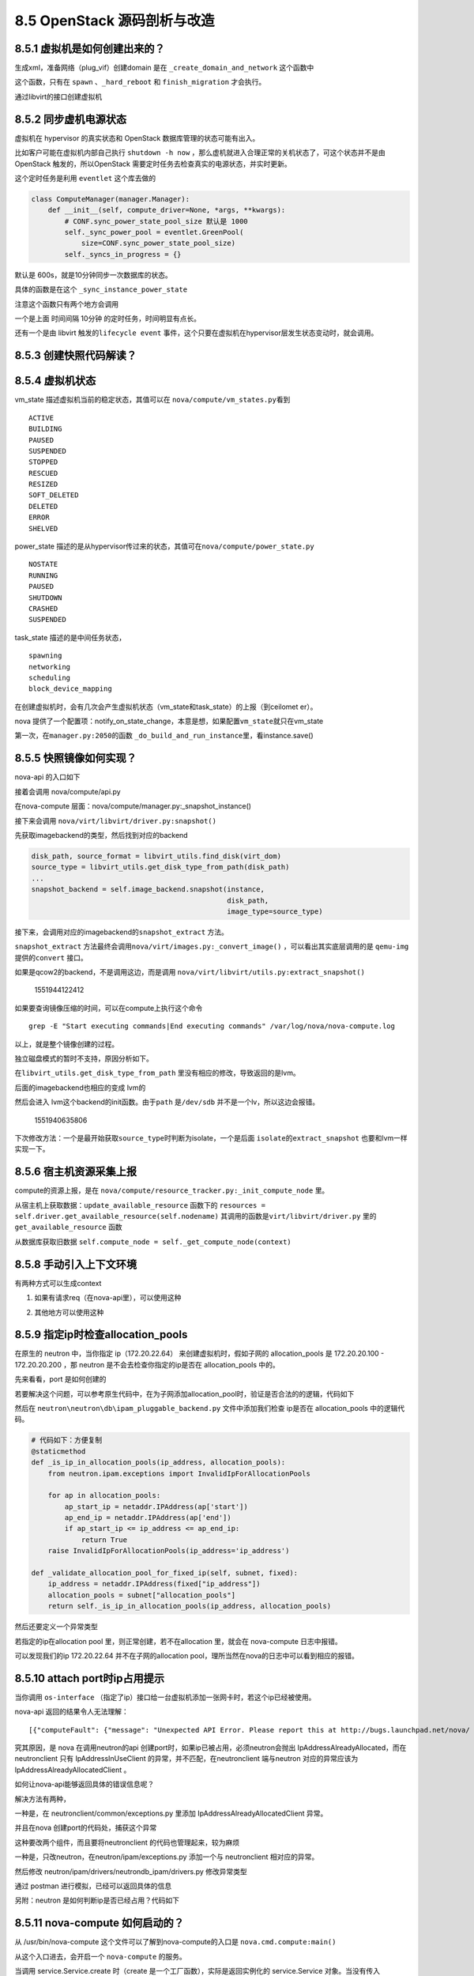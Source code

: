 8.5 OpenStack 源码剖析与改造
============================

8.5.1 虚拟机是如何创建出来的？
------------------------------

生成xml，准备网络（plug_vif）创建domain 是在
``_create_domain_and_network`` 这个函数中

|image0|

这个函数，只有在 ``spawn`` 、\ ``_hard_reboot`` 和 ``finish_migration``
才会执行。

通过libvirt的接口创建虚拟机

|image1|

8.5.2 同步虚机电源状态
----------------------

虚拟机在 hypervisor 的真实状态和 OpenStack 数据库管理的状态可能有出入。

比如客户可能在虚拟机内部自己执行 ``shutdown -h now``
，那么虚机就进入合理正常的关机状态了，可这个状态并不是由 OpenStack
触发的，所以OpenStack 需要定时任务去检查真实的电源状态，并实时更新。

这个定时任务是利用 ``eventlet`` 这个库去做的

.. code:: python

   class ComputeManager(manager.Manager):
       def __init__(self, compute_driver=None, *args, **kwargs):
           # CONF.sync_power_state_pool_size 默认是 1000
           self._sync_power_pool = eventlet.GreenPool(
               size=CONF.sync_power_state_pool_size)
           self._syncs_in_progress = {}

默认是 600s，就是10分钟同步一次数据库的状态。

|image2|

具体的函数是在这个 ``_sync_instance_power_state``

|image3|

注意这个函数只有两个地方会调用

一个是上面 时间间隔 10分钟 的定时任务，时间明显有点长。

还有一个是由 libvirt 触发的\ ``lifecycle event``
事件，这个只要在虚拟机在hypervisor层发生状态变动时，就会调用。

|image4|

8.5.3 创建快照代码解读？
------------------------

8.5.4 虚拟机状态
----------------

vm_state 描述虚拟机当前的稳定状态，其值可以在
``nova/compute/vm_states.py``\ 看到

::

   ACTIVE
   BUILDING
   PAUSED
   SUSPENDED
   STOPPED
   RESCUED
   RESIZED
   SOFT_DELETED
   DELETED
   ERROR
   SHELVED

power_state
描述的是从hypervisor传过来的状态，其值可在\ ``nova/compute/power_state.py``

::

   NOSTATE
   RUNNING
   PAUSED
   SHUTDOWN
   CRASHED
   SUSPENDED

task_state 描述的是中间任务状态，

::

   spawning
   networking
   scheduling
   block_device_mapping

在创建虚拟机时，会有几次会产生虚拟机状态（vm_state和task_state）的上报（到ceilomet
er）。

nova
提供了一个配置项：notify_on_state_change，本意是想，如果配置\ ``vm_state``\ 就只在vm_state

第一次，在\ ``manager.py:2050``\ 的函数
``_do_build_and_run_instance``\ 里，看instance.save()

8.5.5 快照镜像如何实现？
------------------------

nova-api 的入口如下

|image5|

接着会调用 nova/compute/api.py

|image6|

在nova-compute 层面：nova/compute/manager.py:_snapshot_instance()

|image7|

接下来会调用 ``nova/virt/libvirt/driver.py:snapshot()``

|image8|

先获取imagebackend的类型，然后找到对应的backend

.. code:: python

   disk_path, source_format = libvirt_utils.find_disk(virt_dom)
   source_type = libvirt_utils.get_disk_type_from_path(disk_path)
   ...
   snapshot_backend = self.image_backend.snapshot(instance,
                                                  disk_path,
                                                  image_type=source_type)

接下来，会调用对应的imagebackend的\ ``snapshot_extract`` 方法。

|image9|

``snapshot_extract``
方法最终会调用\ ``nova/virt/images.py:_convert_image()``
，可以看出其实底层调用的是 ``qemu-img`` 提供的\ ``convert`` 接口。

|image10|

如果是qcow2的backend，不是调用这边，而是调用
``nova/virt/libvirt/utils.py:extract_snapshot()``

.. figure:: C:\Users\wangbm\AppData\Roaming\Typora\typora-user-images\1551944122412.png
   :alt: 1551944122412

   1551944122412

如果要查询镜像压缩的时间，可以在compute上执行这个命令

::

   grep -E "Start executing commands|End executing commands" /var/log/nova/nova-compute.log

以上，就是整个镜像创建的过程。

独立磁盘模式的暂时不支持，原因分析如下。

在\ ``libvirt_utils.get_disk_type_from_path``
里没有相应的修改，导致返回的是lvm。

|image11|

后面的imagebackend也相应的变成 lvm的

|image12|

然后会进入 lvm这个backend的init函数。由于\ ``path`` 是\ ``/dev/sdb``
并不是一个lv，所以这边会报错。

.. figure:: C:\Users\wangbm\AppData\Roaming\Typora\typora-user-images\1551940635806.png
   :alt: 1551940635806

   1551940635806

下次修改方法：一个是最开始获取\ ``source_type``\ 时判断为isolate，一个是后面
``isolate``\ 的\ ``extract_snapshot`` 也要和lvm一样实现一下。

8.5.6 宿主机资源采集上报
------------------------

compute的资源上报，是在
``nova/compute/resource_tracker.py:_init_compute_node`` 里。

从宿主机上获取数据：\ ``update_available_resource`` 函数下的
``resources = self.driver.get_available_resource(self.nodename)``
其调用的函数是\ ``virt/libvirt/driver.py`` 里的
``get_available_resource`` 函数

|image13|

从数据库获取旧数据
``self.compute_node = self._get_compute_node(context)``

8.5.8 手动引入上下文环境
------------------------

有两种方式可以生成context

1. 如果有请求req（在nova-api里），可以使用这种

|image14|

2. 其他地方可以使用这种

|image15|

8.5.9 指定ip时检查allocation_pools
----------------------------------

在原生的 neutron 中，当你指定 ip（172.20.22.64）
来创建虚拟机时，假如子网的 allocation_pools 是 172.20.20.100 -
172.20.20.200 ，那 neutron 是不会去检查你指定的ip是否在 allocation_pools
中的。

先来看看，port 是如何创建的

|image16|

若要解决这个问题，可以参考原生代码中，在为子网添加allocation_pool时，验证是否合法的的逻辑，代码如下

|image17|

然后在 ``neutron\neutron\db\ipam_pluggable_backend.py``
文件中添加我们检查 ip是否在 allocation_pools 中的逻辑代码。

|image18|

.. code:: python

       # 代码如下：方便复制
       @staticmethod
       def _is_ip_in_allocation_pools(ip_address, allocation_pools):
           from neutron.ipam.exceptions import InvalidIpForAllocationPools

           for ap in allocation_pools:
               ap_start_ip = netaddr.IPAddress(ap['start'])
               ap_end_ip = netaddr.IPAddress(ap['end'])
               if ap_start_ip <= ip_address <= ap_end_ip:
                   return True
           raise InvalidIpForAllocationPools(ip_address='ip_address')

       def _validate_allocation_pool_for_fixed_ip(self, subnet, fixed):
           ip_address = netaddr.IPAddress(fixed["ip_address"])
           allocation_pools = subnet["allocation_pools"]
           return self._is_ip_in_allocation_pools(ip_address, allocation_pools)

然后还要定义一个异常类型

|image19|

若指定的ip在allocation pool 里，则正常创建，若不在allocation 里，就会在
nova-compute 日志中报错。

|image20|

可以发现我们的ip 172.20.22.64 并不在子网的allocation
pool，理所当然在nova的日志中可以看到相应的报错。

|image21|

8.5.10 attach port时ip占用提示
------------------------------

当你调用 ``os-interface``
（指定了ip）接口给一台虚拟机添加一张网卡时，若这个ip已经被使用。

nova-api 返回的结果令人无法理解：

::

    [{"computeFault": {"message": "Unexpected API Error. Please report this at http://bugs.launchpad.net/nova/ and attach the Nova API log if possible.\n<class 'oslo_messaging.rpc.client.RemoteError'>", "code": 500}}]. 

究其原因，是 nova 在调用neutron的api
创建port时，如果ip已被占用，必须neutron会抛出
IpAddressAlreadyAllocated，而在 neutronclient 只有 IpAddressInUseClient
的异常，并不匹配，在neutronclient 端与neutron 对应的异常应该为
IpAddressAlreadyAllocatedClient 。

|image22|

如何让nova-api能够返回具体的错误信息呢？

解决方法有两种，

一种是，在 neutronclient/common/exceptions.py 里添加
IpAddressAlreadyAllocatedClient 异常。

并且在nova 创建port的代码处，捕获这个异常

|image23|

这种要改两个组件，而且要将neutronclient 的代码也管理起来，较为麻烦

一种是，只改neutron，在neutron/ipam/exceptions.py 添加一个与
neutronclient 相对应的异常。

|image24|

然后修改 neutron/ipam/drivers/neutrondb_ipam/drivers.py 修改异常类型

|image25|

通过 postman 进行模拟，已经可以返回具体的信息

|image26|

另附：neutron 是如何判断ip是否已经占用？代码如下

|image27|

8.5.11 nova-compute 如何启动的？
--------------------------------

从 /usr/bin/nova-compute 这个文件可以了解到nova-compute的入口是
``nova.cmd.compute:main()``

|image28|

从这个入口进去，会开启一个 ``nova-compute`` 的服务。

|image29|

当调用 service.Service.create 时（create
是一个工厂函数），实际是返回实例化的 service.Service 对象。当没有传入
manager 时，就会以binary 里的为准。比如binary
是\ ``nova-compute``\ ，那manager_cls 就是
``compute_manager``\ ，对应的manager 导入路径，会从配置里读取。

|image30|

8.5.13 支持指定子网和指定ip
---------------------------

在 nova-api 接收请求处。

|image31|

|image32|

对 network_info 进行解析，然后塞给 request 对象返回。

|image33|

8.5.14 HTTP 状态码
------------------

在 标准库 WebOB 中

::

   Exception
     HTTPException
       HTTPOk
         * 200 - :class:`HTTPOk`
         * 201 - :class:`HTTPCreated`
         * 202 - :class:`HTTPAccepted`
         * 203 - :class:`HTTPNonAuthoritativeInformation`
         * 204 - :class:`HTTPNoContent`
         * 205 - :class:`HTTPResetContent`
         * 206 - :class:`HTTPPartialContent`
       HTTPRedirection
         * 300 - :class:`HTTPMultipleChoices`
         * 301 - :class:`HTTPMovedPermanently`
         * 302 - :class:`HTTPFound`
         * 303 - :class:`HTTPSeeOther`
         * 304 - :class:`HTTPNotModified`
         * 305 - :class:`HTTPUseProxy`
         * 307 - :class:`HTTPTemporaryRedirect`
         * 308 - :class:`HTTPPermanentRedirect`
       HTTPError
         HTTPClientError
           * 400 - :class:`HTTPBadRequest`
           * 401 - :class:`HTTPUnauthorized`
           * 402 - :class:`HTTPPaymentRequired`
           * 403 - :class:`HTTPForbidden`
           * 404 - :class:`HTTPNotFound`
           * 405 - :class:`HTTPMethodNotAllowed`
           * 406 - :class:`HTTPNotAcceptable`
           * 407 - :class:`HTTPProxyAuthenticationRequired`
           * 408 - :class:`HTTPRequestTimeout`
           * 409 - :class:`HTTPConflict`
           * 410 - :class:`HTTPGone`
           * 411 - :class:`HTTPLengthRequired`
           * 412 - :class:`HTTPPreconditionFailed`
           * 413 - :class:`HTTPRequestEntityTooLarge`
           * 414 - :class:`HTTPRequestURITooLong`
           * 415 - :class:`HTTPUnsupportedMediaType`
           * 416 - :class:`HTTPRequestRangeNotSatisfiable`
           * 417 - :class:`HTTPExpectationFailed`
           * 422 - :class:`HTTPUnprocessableEntity`
           * 423 - :class:`HTTPLocked`
           * 424 - :class:`HTTPFailedDependency`
           * 428 - :class:`HTTPPreconditionRequired`
           * 429 - :class:`HTTPTooManyRequests`
           * 431 - :class:`HTTPRequestHeaderFieldsTooLarge`
           * 451 - :class:`HTTPUnavailableForLegalReasons`
         HTTPServerError
           * 500 - :class:`HTTPInternalServerError`
           * 501 - :class:`HTTPNotImplemented`
           * 502 - :class:`HTTPBadGateway`
           * 503 - :class:`HTTPServiceUnavailable`
           * 504 - :class:`HTTPGatewayTimeout`
           * 505 - :class:`HTTPVersionNotSupported`
           * 511 - :class:`HTTPNetworkAuthenticationRequired`

8.5.15 不同存储方式xml
----------------------

lvm

.. code:: xml

   <disk type='block' device='disk'>
       <driver name='qemu' type='raw' cache='none' io='native'/>
       <source dev='/dev/hdd-volumes/0fd65882-945e-4386-b2f2-5a36d62fefad_disk.eph0'/>
       <target dev='vdb' bus='virtio'/>
       <address type='pci' domain='0x0000' bus='0x00' slot='0x05' function='0x0'/>
   </disk>

qcow2

.. code:: xml

   <disk type='file' device='disk'>
       <driver name='qemu' type='qcow2' cache='writeback'/>
       <source file='/var/lib/nova/instances/12522ab8-703f-4528-beb0-5ae5767a0a42/disk/disk'/>
       <target dev='vda' bus='virtio'/>
       <address type='pci' domain='0x0000' bus='0x00' slot='0x05' function='0x0'/>
   </disk>

config（configdrive）

.. code:: xml

   <disk type='file' device='cdrom'>
       <driver name='qemu' type='raw' cache='writeback'/>
       <source file='/var/lib/nova/instances/12522ab8-703f-4528-beb0-5ae5767a0a42/disk.config'/>
       <target dev='hda' bus='ide'/>
       <readonly/>
       <address type='drive' controller='0' bus='0' target='0' unit='0'/>
   </disk>

isolate

.. code:: xml

   <disk type='block' device='disk'>
       <driver name='qemu' type='raw' cache='none' io='native'/>
       <source dev='/dev/sdb'/>
       <target dev='vdb' bus='virtio'/>
       <address type='pci' domain='0x0000' bus='0x00' slot='0x05' function='0x0'/>
   </disk>

其他都好理解，这个qcow2的类型，有一点点的不一样。

他是先创建一个在LVM存储池中，创建一个LV。

然后为这个LV，创建一个软连接，通过 ``df -Th`` 可以看到 这个LV 挂载到
一个目录下。这个目录下有一个名为 disk 的qcow2文件，而这个qcow2
文件的backing file 是指向一个 base 镜像文件（raw格式）。

|image34|

8.5.16 独立磁盘与LVM
--------------------

**独立磁盘**

优点：虚拟机磁盘互不影响，IO不共享，不会因为一块物理盘挂了而影响所有的虚拟机。

缺点：无法像 LVM
存储池那样，做到精准而灵活的资源分配，有可能造成资源浪费或资源不足。

|image35|

**LVM**

优点：可以根据业务或者其他条件（如介质类型），对多块物理盘组合成一个VG，实现精准而灵活的资源分配

缺点：不同虚拟机之间，磁盘IO共享，不同客户之间的性能会出现争抢的情况；稳定性不好，如果一块盘坏了，有可能有多个虚拟机受到影响。

8.5.17 主机组的使用
-------------------

在 flavor 上有一个 extra_spec 可以设置多个参数，nova
本身自带了许多，当然这个参数可以自定义。

这个参数有什么用呢，需要搭配主机组使用。

只要在主机组上设置的metadata 的 key-value 和 extra_spec
的key-value一样就可以实现宿主机的过滤。

|image36|

8.5.18 生成config drive
-----------------------

|image37|

|image38|

::

   network_metadata

   inst_md.ip_info
   # {'fixed_ip6s': [u'2001:1001::3'], 'fixed_ips': [], 'floating_ips': []}

.. figure:: C:\Users\wangbm\AppData\Roaming\Typora\typora-user-images\1562565550118.png
   :alt: 1562565550118

   1562565550118

8.5.19 修改nova-api的接口
-------------------------

nova api 的接口参数是在 nova/api/openstack/compute/schemas/
目录下，如创建虚拟机的接口如下：

|image39|

--------------

.. figure:: http://image.python-online.cn/20190511161447.png
   :alt: 关注公众号，获取最新干货！


.. |image0| image:: http://image.python-online.cn/20190526144846.png
.. |image1| image:: http://image.python-online.cn/20190529135942.png
.. |image2| image:: http://image.python-online.cn/20190530204839.png
.. |image3| image:: http://image.python-online.cn/20190530204505.png
.. |image4| image:: http://image.python-online.cn/20190530210912.png
.. |image5| image:: http://image.python-online.cn/20190508110723.png
.. |image6| image:: http://image.python-online.cn/20190508111109.png
.. |image7| image:: http://image.python-online.cn/20190508095028.png
.. |image8| image:: http://image.python-online.cn/20190508111527.png
.. |image9| image:: http://image.python-online.cn/FhRPy4B1xEI9SfoD2RcunJl15ZE3
.. |image10| image:: http://image.python-online.cn/FuyMWZS6HF4g3rPwTlLcereZxg4L
.. |image11| image:: http://image.python-online.cn/FnJA8RNIvJN2lAEXbKtJDpOLg1vg
.. |image12| image:: http://image.python-online.cn/FnGyI8jCQFLCGi0pGVmI3SV6pDrv
.. |image13| image:: http://image.python-online.cn/FrbE6oEZ3vtTWwDfMNQ16MGi6SWr
.. |image14| image:: http://image.python-online.cn/20190426153322.png
.. |image15| image:: http://image.python-online.cn/20190426152148.png
.. |image16| image:: http://image.python-online.cn/20190526141815.png
.. |image17| image:: http://image.python-online.cn/20190526142453.png
.. |image18| image:: http://image.python-online.cn/20190526134519.png
.. |image19| image:: http://image.python-online.cn/20190526141226.png
.. |image20| image:: http://image.python-online.cn/20190526134543.png
.. |image21| image:: http://image.python-online.cn/20190526134618.png
.. |image22| image:: http://image.python-online.cn/20190526140213.png
.. |image23| image:: http://image.python-online.cn/20190526140301.png
.. |image24| image:: http://image.python-online.cn/20190526140315.png
.. |image25| image:: http://image.python-online.cn/20190526140336.png
.. |image26| image:: http://image.python-online.cn/20190526140410.png
.. |image27| image:: http://image.python-online.cn/20190526143235.png
.. |image28| image:: http://image.python-online.cn/20190526205152.png
.. |image29| image:: http://image.python-online.cn/20190526165007.png
.. |image30| image:: http://image.python-online.cn/20190526204328.png
.. |image31| image:: http://image.python-online.cn/20190529203441.png
.. |image32| image:: http://image.python-online.cn/20190529215953.png
.. |image33| image:: http://image.python-online.cn/20190529215825.png
.. |image34| image:: http://image.python-online.cn/20190627213044.png
.. |image35| image:: http://image.python-online.cn/20190627213609.png
.. |image36| image:: http://image.python-online.cn/20190627215038.png
.. |image37| image:: http://image.python-online.cn/20190708100902.png
.. |image38| image:: http://image.python-online.cn/20190708103119.png
.. |image39| image:: http://image.python-online.cn/20190719170825.png

